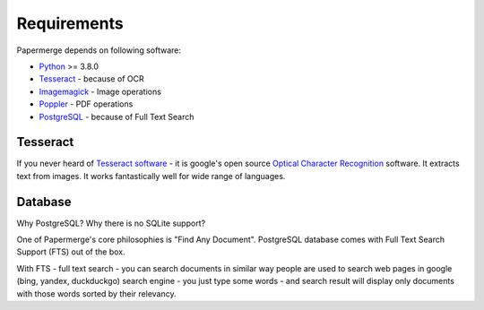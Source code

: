 Requirements
============

Papermerge depends on following software:

* `Python <https://www.python.org/>`_ >= 3.8.0
* `Tesseract <https://github.com/tesseract-ocr/tesseract>`_ - because of OCR
* `Imagemagick <https://imagemagick.org/script/index.php>`_ - Image operations
* `Poppler <https://poppler.freedesktop.org/>`_ - PDF operations
* `PostgreSQL <https://www.postgresql.org/>`_ - because of Full Text Search


Tesseract
#########

If you never heard of `Tesseract software
<https://en.wikipedia.org/wiki/Tesseract_(software)>`_ - it is google's open
source `Optical Character Recognition
<https://en.wikipedia.org/wiki/Optical_character_recognition>`_ software.  It
extracts text from images. It works fantastically well for wide range of
languages.


Database
#########

Why PostgreSQL? Why there is no SQLite support?

One of Papermerge's core philosophies is "Find Any Document". PostgreSQL
database comes with Full Text Search Support (FTS) out of the box.

With FTS - full text search - you can search documents in similar way people
are used to search web pages in google (bing, yandex, duckduckgo) search
engine - you just type some words - and search result will display only
documents with those words sorted by their relevancy.  